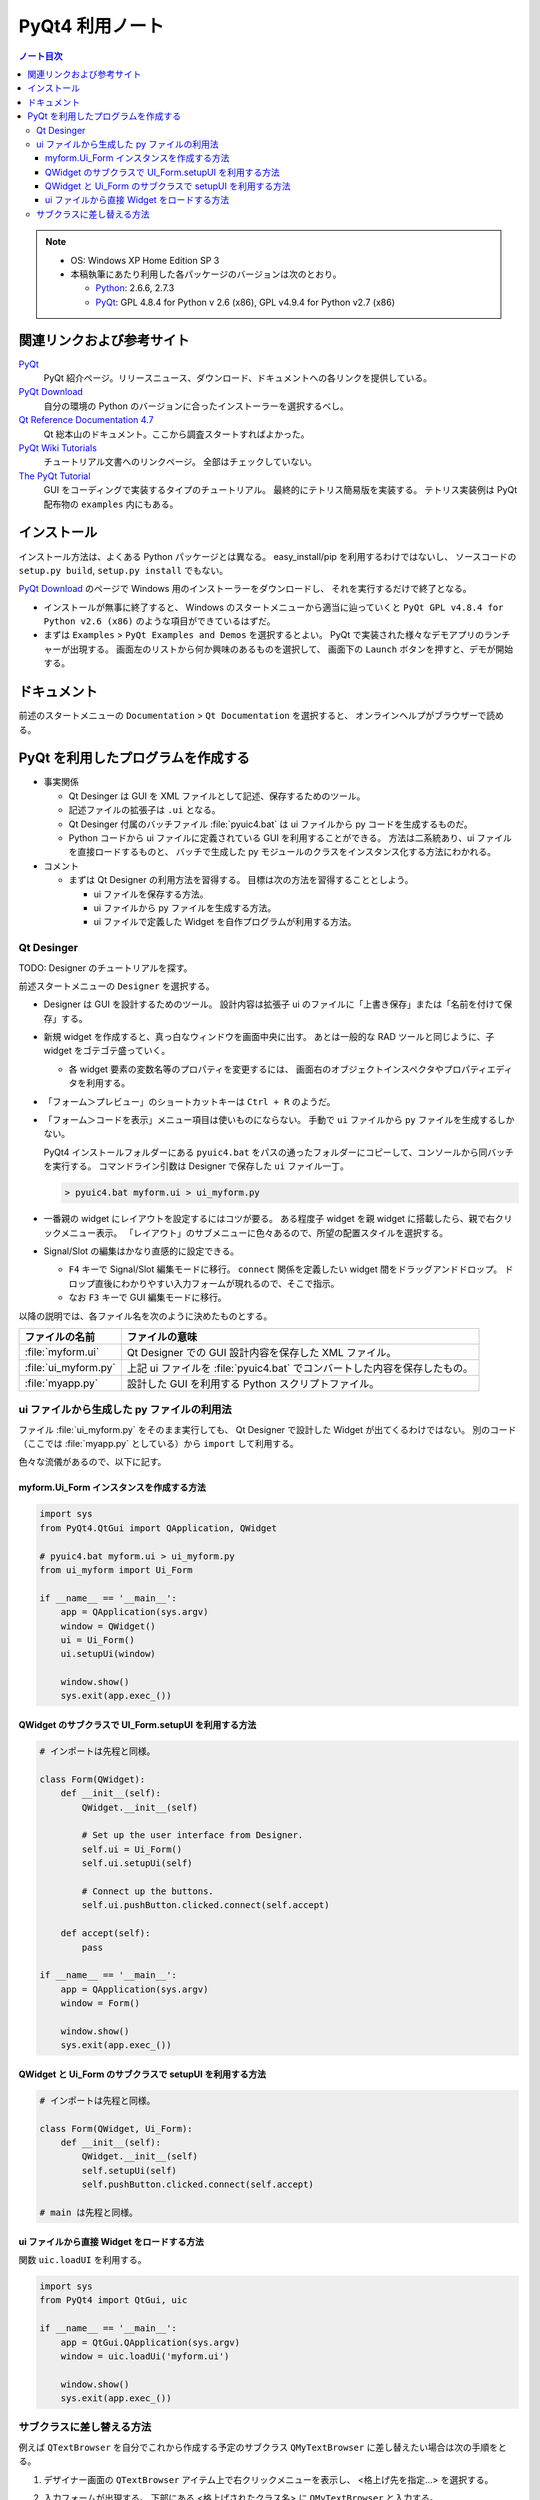 ======================================================================
PyQt4 利用ノート
======================================================================

.. contents:: ノート目次

.. note::

   * OS: Windows XP Home Edition SP 3
   * 本稿執筆にあたり利用した各パッケージのバージョンは次のとおり。

     * Python_: 2.6.6, 2.7.3
     * PyQt_: GPL 4.8.4 for Python v 2.6 (x86),
       GPL v4.9.4 for Python v2.7 (x86)

関連リンクおよび参考サイト
======================================================================

PyQt_
  PyQt 紹介ページ。リリースニュース、ダウンロード、ドキュメントへの各リンクを提供している。

`PyQt Download`_
  自分の環境の Python のバージョンに合ったインストーラーを選択するべし。

`Qt Reference Documentation 4.7`_
  Qt 総本山のドキュメント。ここから調査スタートすればよかった。

`PyQt Wiki Tutorials`_
  チュートリアル文書へのリンクページ。
  全部はチェックしていない。

`The PyQt Tutorial`_
  GUI をコーディングで実装するタイプのチュートリアル。
  最終的にテトリス簡易版を実装する。
  テトリス実装例は PyQt 配布物の ``examples`` 内にもある。

インストール
======================================================================

インストール方法は、よくある Python パッケージとは異なる。
easy_install/pip を利用するわけではないし、
ソースコードの ``setup.py build``, ``setup.py install`` でもない。

`PyQt Download`_ のページで Windows 用のインストーラーをダウンロードし、
それを実行するだけで終了となる。

* インストールが無事に終了すると、
  Windows のスタートメニューから適当に辿っていくと
  ``PyQt GPL v4.8.4 for Python v2.6 (x86)`` のような項目ができているはずだ。

* まずは ``Examples`` > ``PyQt Examples and Demos`` を選択するとよい。
  PyQt で実装された様々なデモアプリのランチャーが出現する。
  画面左のリストから何か興味のあるものを選択して、
  画面下の ``Launch`` ボタンを押すと、デモが開始する。

ドキュメント
======================================================================
前述のスタートメニューの ``Documentation`` > ``Qt Documentation`` を選択すると、
オンラインヘルプがブラウザーで読める。

PyQt を利用したプログラムを作成する
======================================================================

* 事実関係

  * Qt Desinger は GUI を XML ファイルとして記述、保存するためのツール。
  * 記述ファイルの拡張子は ``.ui`` となる。
  * Qt Desinger 付属のバッチファイル :file:`pyuic4.bat` は
    ui ファイルから py コードを生成するものだ。
  * Python コードから ui ファイルに定義されている GUI を利用することができる。
    方法は二系統あり、ui ファイルを直接ロードするものと、
    バッチで生成した py モジュールのクラスをインスタンス化する方法にわかれる。

* コメント

  * まずは Qt Designer の利用方法を習得する。
    目標は次の方法を習得することとしよう。

    * ui ファイルを保存する方法。
    * ui ファイルから py ファイルを生成する方法。
    * ui ファイルで定義した Widget を自作プログラムが利用する方法。

Qt Desinger
----------------------------------------------------------------------

TODO: Designer のチュートリアルを探す。

前述スタートメニューの ``Designer`` を選択する。

* Designer は GUI を設計するためのツール。
  設計内容は拡張子 ui のファイルに「上書き保存」または「名前を付けて保存」する。

* 新規 widget を作成すると、真っ白なウィンドウを画面中央に出す。
  あとは一般的な RAD ツールと同じように、子 widget をゴテゴテ盛っていく。

  * 各 widget 要素の変数名等のプロパティを変更するには、
    画面右のオブジェクトインスペクタやプロパティエディタを利用する。

* 「フォーム＞プレビュー」のショートカットキーは ``Ctrl + R`` のようだ。

* 「フォーム＞コードを表示」メニュー項目は使いものにならない。
  手動で ``ui`` ファイルから ``py`` ファイルを生成するしかない。

  PyQt4 インストールフォルダーにある ``pyuic4.bat``
  をパスの通ったフォルダーにコピーして、コンソールから同バッチを実行する。
  コマンドライン引数は Designer で保存した ``ui`` ファイル一丁。

  .. code-block:: console

     > pyuic4.bat myform.ui > ui_myform.py

* 一番親の widget にレイアウトを設定するにはコツが要る。
  ある程度子 widget を親 widget に搭載したら、親で右クリックメニュー表示。
  「レイアウト」のサブメニューに色々あるので、所望の配置スタイルを選択する。

* Signal/Slot の編集はかなり直感的に設定できる。

  * ``F4`` キーで Signal/Slot 編集モードに移行。
    ``connect`` 関係を定義したい widget 間をドラッグアンドドロップ。
    ドロップ直後にわかりやすい入力フォームが現れるので、そこで指示。

  * なお ``F3`` キーで GUI 編集モードに移行。

以降の説明では、各ファイル名を次のように決めたものとする。

.. csv-table::
   :header: "ファイルの名前","ファイルの意味"

   :file:`myform.ui`,Qt Designer での GUI 設計内容を保存した XML ファイル。
   :file:`ui_myform.py`,上記 ui ファイルを :file:`pyuic4.bat` でコンバートした内容を保存したもの。
   :file:`myapp.py`,設計した GUI を利用する Python スクリプトファイル。

ui ファイルから生成した py ファイルの利用法
----------------------------------------------------------------------
ファイル :file:`ui_myform.py` をそのまま実行しても、
Qt Designer で設計した Widget が出てくるわけではない。
別のコード（ここでは :file:`myapp.py` としている）から ``import`` して利用する。

色々な流儀があるので、以下に記す。

myform.Ui_Form インスタンスを作成する方法
~~~~~~~~~~~~~~~~~~~~~~~~~~~~~~~~~~~~~~~~~~~~~~~~~~~~~~~~~~~~~~~~~~~~~~

.. code-block:: python

   import sys
   from PyQt4.QtGui import QApplication, QWidget

   # pyuic4.bat myform.ui > ui_myform.py
   from ui_myform import Ui_Form

   if __name__ == '__main__':
       app = QApplication(sys.argv)
       window = QWidget()
       ui = Ui_Form()
       ui.setupUi(window)
   
       window.show()
       sys.exit(app.exec_())


QWidget のサブクラスで UI_Form.setupUI を利用する方法
~~~~~~~~~~~~~~~~~~~~~~~~~~~~~~~~~~~~~~~~~~~~~~~~~~~~~~~~~~~~~~~~~~~~~~

.. code-block:: python

   # インポートは先程と同様。

   class Form(QWidget):
       def __init__(self):
           QWidget.__init__(self)

           # Set up the user interface from Designer.
           self.ui = Ui_Form()
           self.ui.setupUi(self)

           # Connect up the buttons.
           self.ui.pushButton.clicked.connect(self.accept)

       def accept(self):
           pass

   if __name__ == '__main__':
       app = QApplication(sys.argv)
       window = Form()

       window.show()
       sys.exit(app.exec_())


QWidget と Ui_Form のサブクラスで setupUI を利用する方法
~~~~~~~~~~~~~~~~~~~~~~~~~~~~~~~~~~~~~~~~~~~~~~~~~~~~~~~~~~~~~~~~~~~~~~

.. code-block:: python

   # インポートは先程と同様。

   class Form(QWidget, Ui_Form):
       def __init__(self):
           QWidget.__init__(self)
           self.setupUi(self)
           self.pushButton.clicked.connect(self.accept)

   # main は先程と同様。


ui ファイルから直接 Widget をロードする方法
~~~~~~~~~~~~~~~~~~~~~~~~~~~~~~~~~~~~~~~~~~~~~~~~~~~~~~~~~~~~~~~~~~~~~~
関数 ``uic.loadUI`` を利用する。

.. code-block:: python

   import sys
   from PyQt4 import QtGui, uic
   
   if __name__ == '__main__':
       app = QtGui.QApplication(sys.argv)
       window = uic.loadUi('myform.ui')

       window.show()
       sys.exit(app.exec_())

サブクラスに差し替える方法
----------------------------------------------------------------------
例えば ``QTextBrowser`` を自分でこれから作成する予定のサブクラス
``QMyTextBrowser`` に差し替えたい場合は次の手順をとる。

1. デザイナー画面の ``QTextBrowser`` アイテム上で右クリックメニューを表示し、
   <格上げ先を指定...> を選択する。

2. 入力フォームが出現する。
   下部にある <格上げされたクラス名> に ``QMyTextBrowser`` と入力する。

3. <追加> を押す。
4. <格上げ> を押す。

5. デザイナーで ui ファイルを保存する。
6. ``pyuic4.bat`` で ui ファイルから py ファイルを生成すると、
   ファイルの下の方に ``import qmytextbrowser`` という行が入っているハズ。

7. :file:`qmytextbrowser.py` ファイルを作成し、
   自分でクラスを実装すればよい。

   .. code-block:: python
   
      from PyQt4 import QtGui
      
      class QMyTextBrowser(QtGui.QTextBrowser):
          ...

.. _Python: http://www.python.org/
.. _PyQt: http://www.riverbankcomputing.co.uk/software/pyqt/intro
.. _`PyQt Download`: http://www.riverbankcomputing.co.uk/software/pyqt/download/
.. _`Qt Reference Documentation 4.7`: http://doc.qt.nokia.com/4.7/
.. _`PyQt Wiki Tutorials`: http://www.diotavelli.net/PyQtWiki/Tutorials
.. _`The PyQt Tutorial`: http://zetcode.com/tutorials/pyqt4/

